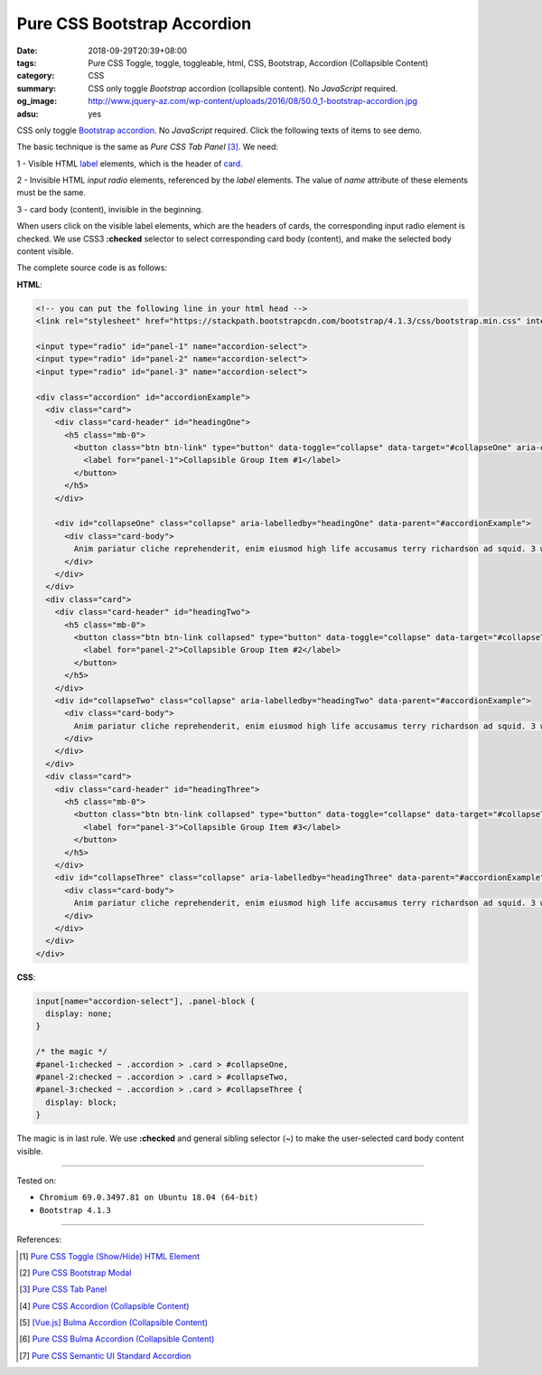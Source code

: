 Pure CSS Bootstrap Accordion
############################

:date: 2018-09-29T20:39+08:00
:tags: Pure CSS Toggle, toggle, toggleable, html, CSS, Bootstrap,
       Accordion (Collapsible Content)
:category: CSS
:summary: CSS only toggle *Bootstrap* accordion (collapsible content).
          No *JavaScript* required.
:og_image: http://www.jquery-az.com/wp-content/uploads/2016/08/50.0_1-bootstrap-accordion.jpg
:adsu: yes

CSS only toggle Bootstrap_ accordion_. No *JavaScript* required.
Click the following texts of items to see demo.

.. raw:: html

  <style>
  input[name="accordion-select"], .panel-block {
    display: none;
  }

  /* the magic */
  #panel-1:checked ~ .accordion > .card > #collapseOne,
  #panel-2:checked ~ .accordion > .card > #collapseTwo,
  #panel-3:checked ~ .accordion > .card > #collapseThree {
    display: block;
  }
  </style>

  <!-- you can put the following line in your html head -->
  <link rel="stylesheet" href="https://stackpath.bootstrapcdn.com/bootstrap/4.1.3/css/bootstrap.min.css" integrity="sha384-MCw98/SFnGE8fJT3GXwEOngsV7Zt27NXFoaoApmYm81iuXoPkFOJwJ8ERdknLPMO" crossorigin="anonymous">

  <input type="radio" id="panel-1" name="accordion-select">
  <input type="radio" id="panel-2" name="accordion-select">
  <input type="radio" id="panel-3" name="accordion-select">

  <div class="accordion" id="accordionExample">
    <div class="card">
      <div class="card-header" id="headingOne">
        <h5 class="mb-0">
          <button class="btn btn-link" type="button" data-toggle="collapse" data-target="#collapseOne" aria-expanded="true" aria-controls="collapseOne">
            <label for="panel-1">Collapsible Group Item #1</label>
          </button>
        </h5>
      </div>

      <div id="collapseOne" class="collapse" aria-labelledby="headingOne" data-parent="#accordionExample">
        <div class="card-body">
          Anim pariatur cliche reprehenderit, enim eiusmod high life accusamus terry richardson ad squid. 3 wolf moon officia aute, non cupidatat skateboard dolor brunch. Food truck quinoa nesciunt laborum eiusmod. Brunch 3 wolf moon tempor, sunt aliqua put a bird on it squid single-origin coffee nulla assumenda shoreditch et. Nihil anim keffiyeh helvetica, craft beer labore wes anderson cred nesciunt sapiente ea proident. Ad vegan excepteur butcher vice lomo. Leggings occaecat craft beer farm-to-table, raw denim aesthetic synth nesciunt you probably haven't heard of them accusamus labore sustainable VHS.
        </div>
      </div>
    </div>
    <div class="card">
      <div class="card-header" id="headingTwo">
        <h5 class="mb-0">
          <button class="btn btn-link collapsed" type="button" data-toggle="collapse" data-target="#collapseTwo" aria-expanded="false" aria-controls="collapseTwo">
            <label for="panel-2">Collapsible Group Item #2</label>
          </button>
        </h5>
      </div>
      <div id="collapseTwo" class="collapse" aria-labelledby="headingTwo" data-parent="#accordionExample">
        <div class="card-body">
          Anim pariatur cliche reprehenderit, enim eiusmod high life accusamus terry richardson ad squid. 3 wolf moon officia aute, non cupidatat skateboard dolor brunch. Food truck quinoa nesciunt laborum eiusmod. Brunch 3 wolf moon tempor, sunt aliqua put a bird on it squid single-origin coffee nulla assumenda shoreditch et. Nihil anim keffiyeh helvetica, craft beer labore wes anderson cred nesciunt sapiente ea proident. Ad vegan excepteur butcher vice lomo. Leggings occaecat craft beer farm-to-table, raw denim aesthetic synth nesciunt you probably haven't heard of them accusamus labore sustainable VHS.
        </div>
      </div>
    </div>
    <div class="card">
      <div class="card-header" id="headingThree">
        <h5 class="mb-0">
          <button class="btn btn-link collapsed" type="button" data-toggle="collapse" data-target="#collapseThree" aria-expanded="false" aria-controls="collapseThree">
            <label for="panel-3">Collapsible Group Item #3</label>
          </button>
        </h5>
      </div>
      <div id="collapseThree" class="collapse" aria-labelledby="headingThree" data-parent="#accordionExample">
        <div class="card-body">
          Anim pariatur cliche reprehenderit, enim eiusmod high life accusamus terry richardson ad squid. 3 wolf moon officia aute, non cupidatat skateboard dolor brunch. Food truck quinoa nesciunt laborum eiusmod. Brunch 3 wolf moon tempor, sunt aliqua put a bird on it squid single-origin coffee nulla assumenda shoreditch et. Nihil anim keffiyeh helvetica, craft beer labore wes anderson cred nesciunt sapiente ea proident. Ad vegan excepteur butcher vice lomo. Leggings occaecat craft beer farm-to-table, raw denim aesthetic synth nesciunt you probably haven't heard of them accusamus labore sustainable VHS.
        </div>
      </div>
    </div>
  </div>

The basic technique is the same as *Pure CSS Tab Panel* [3]_. We need:

1 - Visible HTML label_ elements, which is the header of card_.

2 - Invisible HTML *input* *radio* elements, referenced by the *label* elements.
The value of *name* attribute of these elements must be the same.

3 - card body (content), invisible in the beginning.

When users click on the visible label elements, which are the headers of cards,
the corresponding input radio element is checked. We use CSS3 **:checked**
selector to select corresponding card body (content), and make the selected body
content visible.

.. adsu:: 2

The complete source code is as follows:

**HTML**:

.. code-block:: html

  <!-- you can put the following line in your html head -->
  <link rel="stylesheet" href="https://stackpath.bootstrapcdn.com/bootstrap/4.1.3/css/bootstrap.min.css" integrity="sha384-MCw98/SFnGE8fJT3GXwEOngsV7Zt27NXFoaoApmYm81iuXoPkFOJwJ8ERdknLPMO" crossorigin="anonymous">

  <input type="radio" id="panel-1" name="accordion-select">
  <input type="radio" id="panel-2" name="accordion-select">
  <input type="radio" id="panel-3" name="accordion-select">

  <div class="accordion" id="accordionExample">
    <div class="card">
      <div class="card-header" id="headingOne">
        <h5 class="mb-0">
          <button class="btn btn-link" type="button" data-toggle="collapse" data-target="#collapseOne" aria-expanded="true" aria-controls="collapseOne">
            <label for="panel-1">Collapsible Group Item #1</label>
          </button>
        </h5>
      </div>

      <div id="collapseOne" class="collapse" aria-labelledby="headingOne" data-parent="#accordionExample">
        <div class="card-body">
          Anim pariatur cliche reprehenderit, enim eiusmod high life accusamus terry richardson ad squid. 3 wolf moon officia aute, non cupidatat skateboard dolor brunch. Food truck quinoa nesciunt laborum eiusmod. Brunch 3 wolf moon tempor, sunt aliqua put a bird on it squid single-origin coffee nulla assumenda shoreditch et. Nihil anim keffiyeh helvetica, craft beer labore wes anderson cred nesciunt sapiente ea proident. Ad vegan excepteur butcher vice lomo. Leggings occaecat craft beer farm-to-table, raw denim aesthetic synth nesciunt you probably haven't heard of them accusamus labore sustainable VHS.
        </div>
      </div>
    </div>
    <div class="card">
      <div class="card-header" id="headingTwo">
        <h5 class="mb-0">
          <button class="btn btn-link collapsed" type="button" data-toggle="collapse" data-target="#collapseTwo" aria-expanded="false" aria-controls="collapseTwo">
            <label for="panel-2">Collapsible Group Item #2</label>
          </button>
        </h5>
      </div>
      <div id="collapseTwo" class="collapse" aria-labelledby="headingTwo" data-parent="#accordionExample">
        <div class="card-body">
          Anim pariatur cliche reprehenderit, enim eiusmod high life accusamus terry richardson ad squid. 3 wolf moon officia aute, non cupidatat skateboard dolor brunch. Food truck quinoa nesciunt laborum eiusmod. Brunch 3 wolf moon tempor, sunt aliqua put a bird on it squid single-origin coffee nulla assumenda shoreditch et. Nihil anim keffiyeh helvetica, craft beer labore wes anderson cred nesciunt sapiente ea proident. Ad vegan excepteur butcher vice lomo. Leggings occaecat craft beer farm-to-table, raw denim aesthetic synth nesciunt you probably haven't heard of them accusamus labore sustainable VHS.
        </div>
      </div>
    </div>
    <div class="card">
      <div class="card-header" id="headingThree">
        <h5 class="mb-0">
          <button class="btn btn-link collapsed" type="button" data-toggle="collapse" data-target="#collapseThree" aria-expanded="false" aria-controls="collapseThree">
            <label for="panel-3">Collapsible Group Item #3</label>
          </button>
        </h5>
      </div>
      <div id="collapseThree" class="collapse" aria-labelledby="headingThree" data-parent="#accordionExample">
        <div class="card-body">
          Anim pariatur cliche reprehenderit, enim eiusmod high life accusamus terry richardson ad squid. 3 wolf moon officia aute, non cupidatat skateboard dolor brunch. Food truck quinoa nesciunt laborum eiusmod. Brunch 3 wolf moon tempor, sunt aliqua put a bird on it squid single-origin coffee nulla assumenda shoreditch et. Nihil anim keffiyeh helvetica, craft beer labore wes anderson cred nesciunt sapiente ea proident. Ad vegan excepteur butcher vice lomo. Leggings occaecat craft beer farm-to-table, raw denim aesthetic synth nesciunt you probably haven't heard of them accusamus labore sustainable VHS.
        </div>
      </div>
    </div>
  </div>

.. adsu:: 3

**CSS**:

.. code-block:: css

  input[name="accordion-select"], .panel-block {
    display: none;
  }

  /* the magic */
  #panel-1:checked ~ .accordion > .card > #collapseOne,
  #panel-2:checked ~ .accordion > .card > #collapseTwo,
  #panel-3:checked ~ .accordion > .card > #collapseThree {
    display: block;
  }

The magic is in last rule. We use **:checked** and general sibling selector (~)
to make the user-selected card body content visible.

----

Tested on:

- ``Chromium 69.0.3497.81 on Ubuntu 18.04 (64-bit)``
- ``Bootstrap 4.1.3``

----

.. adsu:: 4

References:

.. [1] `Pure CSS Toggle (Show/Hide) HTML Element <{filename}/articles/2017/02/27/css-only-toggle-dom-element%en.rst>`_
.. [2] `Pure CSS Bootstrap Modal <{filename}/articles/2018/09/25/css-only-toggle-bootstrap-modal%en.rst>`_
.. [3] `Pure CSS Tab Panel <{filename}/articles/2017/05/21/css-only-tab-panel%en.rst>`_
.. [4] `Pure CSS Accordion (Collapsible Content) <{filename}/articles/2017/05/23/css-only-accordion-collapsible-content%en.rst>`_
.. [5] `[Vue.js] Bulma Accordion (Collapsible Content) <{filename}/articles/2018/01/28/vuejs-bulma-accordion-collapsible-content%en.rst>`_
.. [6] `Pure CSS Bulma Accordion (Collapsible Content) <{filename}/articles/2018/01/29/css-only-bulma-accordion-collapsible-content%en.rst>`_
.. [7] `Pure CSS Semantic UI Standard Accordion <{filename}/articles/2018/02/07/css-only-semantic-ui-standard-accordion%en.rst>`_

.. _label: https://developer.mozilla.org/en-US/docs/Web/HTML/Element/label
.. _for: https://developer.mozilla.org/en-US/docs/Web/HTML/Element/label#Using_the_for_attribute
.. _Bootstrap: https://getbootstrap.com/
.. _accordion: https://getbootstrap.com/docs/4.1/components/collapse/#accordion-example
.. _card: https://getbootstrap.com/docs/4.1/components/card/
